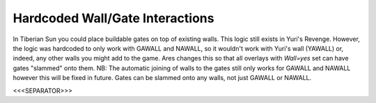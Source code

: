 Hardcoded Wall/Gate Interactions
````````````````````````````````

In Tiberian Sun you could place buildable gates on top of existing
walls. This logic still exists in Yuri's Revenge. However, the logic
was hardcoded to only work with GAWALL and NAWALL, so it wouldn't work
with Yuri's wall (YAWALL) or, indeed, any other walls you might add to
the game. Ares changes this so that all overlays with `Wall=yes` set
can have gates "slammed" onto them.
NB: The automatic joining of walls to the gates still only works for
GAWALL and NAWALL however this will be fixed in future. Gates can be
slammed onto any walls, not just GAWALL or NAWALL.



<<<SEPARATOR>>>
